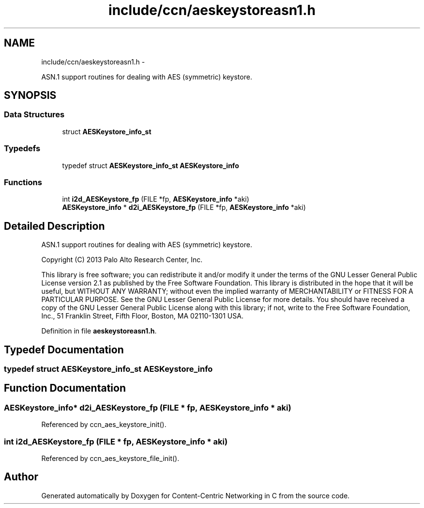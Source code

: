 .TH "include/ccn/aeskeystoreasn1.h" 3 "9 Oct 2013" "Version 0.8.1" "Content-Centric Networking in C" \" -*- nroff -*-
.ad l
.nh
.SH NAME
include/ccn/aeskeystoreasn1.h \- 
.PP
ASN.1 support routines for dealing with AES (symmetric) keystore.  

.SH SYNOPSIS
.br
.PP
.SS "Data Structures"

.in +1c
.ti -1c
.RI "struct \fBAESKeystore_info_st\fP"
.br
.in -1c
.SS "Typedefs"

.in +1c
.ti -1c
.RI "typedef struct \fBAESKeystore_info_st\fP \fBAESKeystore_info\fP"
.br
.in -1c
.SS "Functions"

.in +1c
.ti -1c
.RI "int \fBi2d_AESKeystore_fp\fP (FILE *fp, \fBAESKeystore_info\fP *aki)"
.br
.ti -1c
.RI "\fBAESKeystore_info\fP * \fBd2i_AESKeystore_fp\fP (FILE *fp, \fBAESKeystore_info\fP *aki)"
.br
.in -1c
.SH "Detailed Description"
.PP 
ASN.1 support routines for dealing with AES (symmetric) keystore. 

Copyright (C) 2013 Palo Alto Research Center, Inc.
.PP
This library is free software; you can redistribute it and/or modify it under the terms of the GNU Lesser General Public License version 2.1 as published by the Free Software Foundation. This library is distributed in the hope that it will be useful, but WITHOUT ANY WARRANTY; without even the implied warranty of MERCHANTABILITY or FITNESS FOR A PARTICULAR PURPOSE. See the GNU Lesser General Public License for more details. You should have received a copy of the GNU Lesser General Public License along with this library; if not, write to the Free Software Foundation, Inc., 51 Franklin Street, Fifth Floor, Boston, MA 02110-1301 USA. 
.PP
Definition in file \fBaeskeystoreasn1.h\fP.
.SH "Typedef Documentation"
.PP 
.SS "typedef struct \fBAESKeystore_info_st\fP  \fBAESKeystore_info\fP"
.SH "Function Documentation"
.PP 
.SS "\fBAESKeystore_info\fP* d2i_AESKeystore_fp (FILE * fp, \fBAESKeystore_info\fP * aki)"
.PP
Referenced by ccn_aes_keystore_init().
.SS "int i2d_AESKeystore_fp (FILE * fp, \fBAESKeystore_info\fP * aki)"
.PP
Referenced by ccn_aes_keystore_file_init().
.SH "Author"
.PP 
Generated automatically by Doxygen for Content-Centric Networking in C from the source code.
